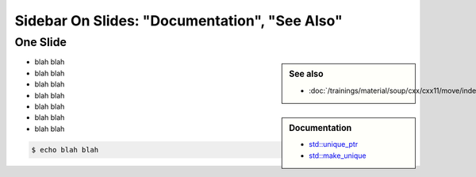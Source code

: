 Sidebar On Slides: "Documentation", "See Also"
==============================================

One Slide
---------

.. sidebar:: See also

   * :doc:`/trainings/material/soup/cxx/cxx11/move/index`

.. sidebar:: Documentation

   * `std::unique_ptr
     <https://en.cppreference.com/w/cpp/memory/unique_ptr>`__
   * `std::make_unique
     <https://en.cppreference.com/w/cpp/memory/make_unique>`__

* blah blah
* blah blah
* blah blah
* blah blah
* blah blah
* blah blah
* blah blah

.. code-block:: console

   $ echo blah blah
